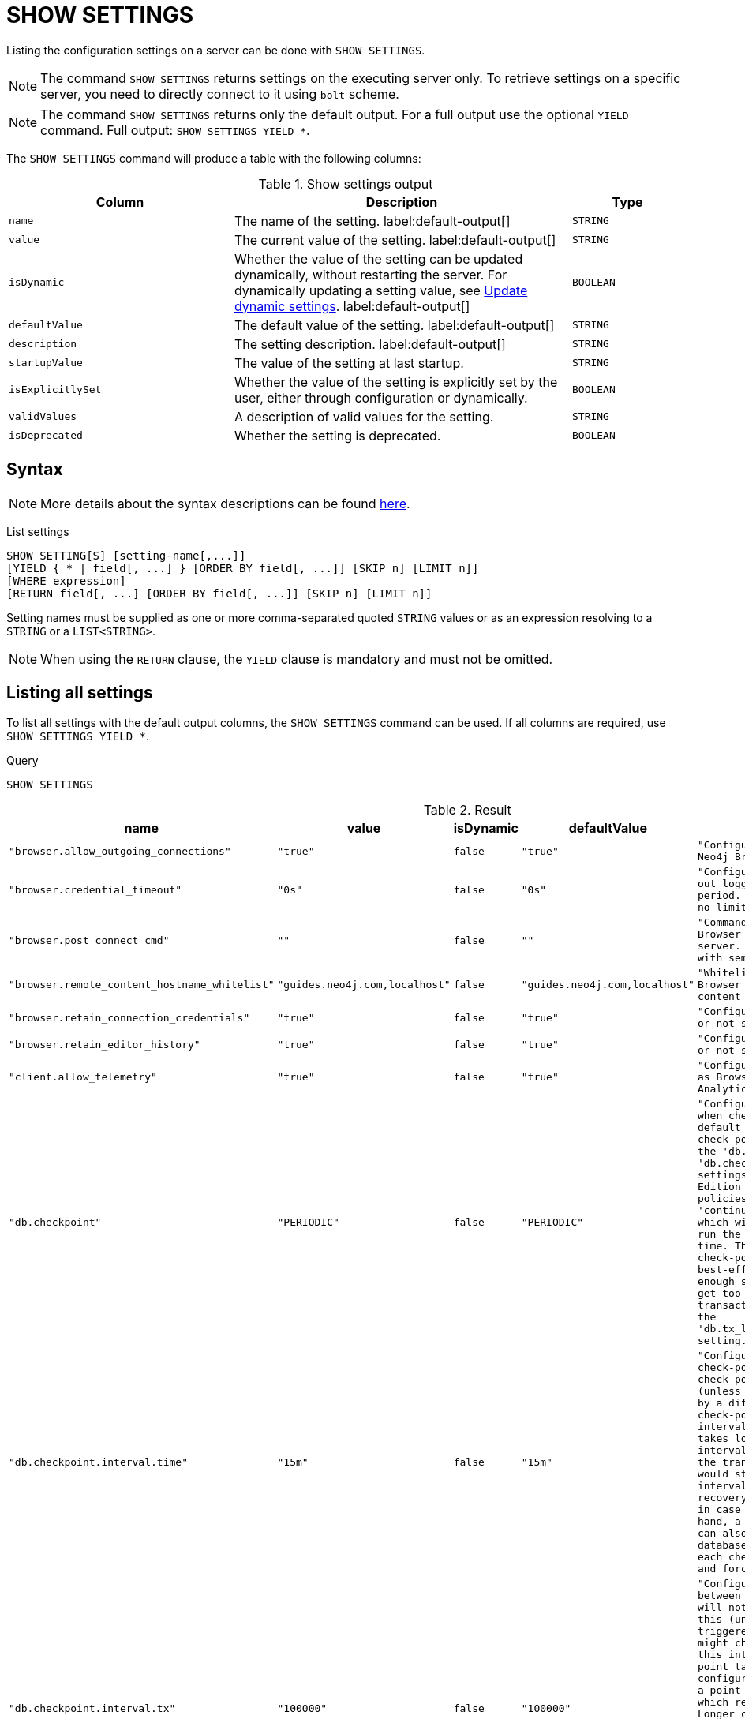 [[query-listing-settings]]
= SHOW SETTINGS
:page-role: not-on-aura
:description: This section explains the `SHOW SETTINGS` command.

Listing the configuration settings on a server can be done with `SHOW SETTINGS`.

[NOTE]
====
The command `SHOW SETTINGS` returns settings on the executing server only.
To retrieve settings on a specific server, you need to directly connect to it using `bolt` scheme.
====

[NOTE]
====
The command `SHOW SETTINGS` returns only the default output.
For a full output use the optional `YIELD` command.
Full output: `SHOW SETTINGS YIELD *`.
====

The `SHOW SETTINGS` command will produce a table with the following columns:


.Show settings output
[options="header", cols="4,6,2"]
|===
| Column | Description | Type

m| name
a| The name of the setting. label:default-output[]
m| STRING

m| value
a| The current value of the setting. label:default-output[]
m| STRING

m| isDynamic
a|
Whether the value of the setting can be updated dynamically, without restarting the server.
For dynamically updating a setting value, see link:{neo4j-docs-base-uri}/operations-manual/{page-version}/configuration/dynamic-settings/[Update dynamic settings].
label:default-output[]
m| BOOLEAN

m| defaultValue
a| The default value of the setting. label:default-output[]
m| STRING

m| description
a| The setting description. label:default-output[]
m| STRING

m| startupValue
a| The value of the setting at last startup.
m| STRING

m| isExplicitlySet
a| Whether the value of the setting is explicitly set by the user, either through configuration or dynamically.
m| BOOLEAN

m| validValues
a| A description of valid values for the setting.
m| STRING

m| isDeprecated
a| Whether the setting is deprecated.

m| BOOLEAN

|===


== Syntax

[NOTE]
====
More details about the syntax descriptions can be found link:{neo4j-docs-base-uri}/operations-manual/{page-version}/database-administration/syntax/#administration-syntax-reading[here].
====

List settings::

[source, syntax, role="noheader"]
----
SHOW SETTING[S] [setting-name[,...]]
[YIELD { * | field[, ...] } [ORDER BY field[, ...]] [SKIP n] [LIMIT n]]
[WHERE expression]
[RETURN field[, ...] [ORDER BY field[, ...]] [SKIP n] [LIMIT n]]
----

Setting names must be supplied as one or more comma-separated quoted `STRING` values or as an expression resolving to a `STRING` or a `LIST<STRING>`.

[NOTE]
====
When using the `RETURN` clause, the `YIELD` clause is mandatory and must not be omitted.
====

== Listing all settings

To list all settings with the default output columns, the `SHOW SETTINGS` command can be used.
If all columns are required, use `SHOW SETTINGS YIELD *`.


.Query
[source, cypher, role=test-result-skip]
----
SHOW SETTINGS
----

.Result
[role="queryresult",options="header,footer",cols="2m,1m,1m,1m,3m"]
|===
| name | value | isDynamic | defaultValue | description

| "browser.allow_outgoing_connections"
| "true"
| false
| "true"
| "Configure the policy for outgoing Neo4j Browser connections."

| "browser.credential_timeout"
| "0s"
| false
| "0s"
| "Configure the Neo4j Browser to time out logged in users after this idle period. Setting this to 0 indicates no limit."

| "browser.post_connect_cmd"
| ""
| false
| ""
| "Commands to be run when Neo4j Browser successfully connects to this server. Separate multiple commands with semi-colon."

| "browser.remote_content_hostname_whitelist"
| "guides.neo4j.com,localhost"
| false
| "guides.neo4j.com,localhost"
| "Whitelist of hosts for the Neo4j Browser to be allowed to fetch content from."

| "browser.retain_connection_credentials"
| "true"
| false
| "true"
| "Configure the Neo4j Browser to store or not store user credentials."

| "browser.retain_editor_history"
| "true"
| false
| "true"
| "Configure the Neo4j Browser to store or not store user editor history."

| "client.allow_telemetry"
| "true"
| false
| "true"
| "Configure client applications such as Browser and Bloom to send Product Analytics data."

| "db.checkpoint"
| "PERIODIC"
| false
| "PERIODIC"
| "Configures the general policy for when check-points should occur. The default policy is the 'periodic' check-point policy, as specified by the 'db.checkpoint.interval.tx' and 'db.checkpoint.interval.time' settings. The Neo4j Enterprise Edition provides two alternative policies: The first is the 'continuous' check-point policy, which will ignore those settings and run the check-point process all the time. The second is the 'volumetric' check-point policy, which makes a best-effort at check-pointing often enough so that the database doesn't get too far behind on deleting old transaction logs in accordance with the 'db.tx_log.rotation.retention_policy' setting."

| "db.checkpoint.interval.time"
| "15m"
| false
| "15m"
| "Configures the time interval between check-points. The database will not check-point more often than this (unless check pointing is triggered by a different event), but might check-point less often than this interval, if performing a check-point takes longer time than the configured interval. A check-point is a point in the transaction logs, which recovery would start from. Longer check-point intervals typically mean that recovery will take longer to complete in case of a crash. On the other hand, a longer check-point interval can also reduce the I/O load that the database places on the system, as each check-point implies a flushing and forcing of all the store files."

| "db.checkpoint.interval.tx"
| "100000"
| false
| "100000"
| "Configures the transaction interval between check-points. The database will not check-point more often  than this (unless check pointing is triggered by a different event), but might check-point less often than this interval, if performing a check-point takes longer time than the configured interval. A check-point is a point in the transaction logs, which recovery would start from. Longer check-point intervals typically mean that recovery will take longer to complete in case of a crash. On the other hand, a longer check-point interval can also reduce the I/O load that the database places on the system, as each check-point implies a flushing and forcing of all the store files.  The default is '100000' for a check-point every 100000 transactions."

5+d|Rows: 10
|===

The above table only displays the first 10 results of the query.
For a full list of all available settings in Neo4j, refer to link:{neo4j-docs-base-uri}/operations-manual/{page-version}/configuration/configuration-settings[Configuration settings].


== Listing settings with filtering on output columns

The listed settings can be filtered by using the `WHERE` clause.
For example, the following query returns the name, value, and description of the first three settings starting with 'dbms':

.Query
[source, cypher]
----
SHOW SETTINGS YIELD name, value, description
WHERE name STARTS WITH 'dbms'
RETURN name, value, description
LIMIT 3
----

.Result
[role="queryresult",options="header,footer",cols="2m,1m,3m"]
|===
| name | value | description

| "dbms.cluster.catchup.client_inactivity_timeout"
| "10m"
| "The catchup protocol times out if the given duration elapses with no network activity. Every message received by the client from the server extends the timeout duration."

| "dbms.cluster.discovery.endpoints"
| null
| "A comma-separated list of endpoints that a server should contact in order to discover other cluster members. Typically, all cluster members, including the current server, must be specified in this list. The setting configures the endpoints for Discovery service V1."

| "dbms.cluster.discovery.log_level"
| "WARN"
| "The level of middleware logging."

3+d|Rows: 3
|===

== Listing specific settings

It is possible to specify which settings to return in the list by setting names.

.Query
[source, cypher]
----
SHOW SETTINGS "server.bolt.enabled", "server.bolt.advertised_address", "server.bolt.listen_address"
----


.Result
[role="queryresult",options="header,footer",cols="2m,1m,1m,1m,3m"]
|===
| name | value | isDynamic | defaultValue | description

| "server.bolt.advertised_address"
| "localhost:7687"
| false
| ":7687"
| "Advertised address for this connector."

| "server.bolt.enabled"
| "true"
| false
| "true"
| "Enable the bolt connector."

| "server.bolt.listen_address"
| "localhost:7687"
| false
| ":7687"
| "Address the connector should bind to."

5+d|Rows: 3
|===
